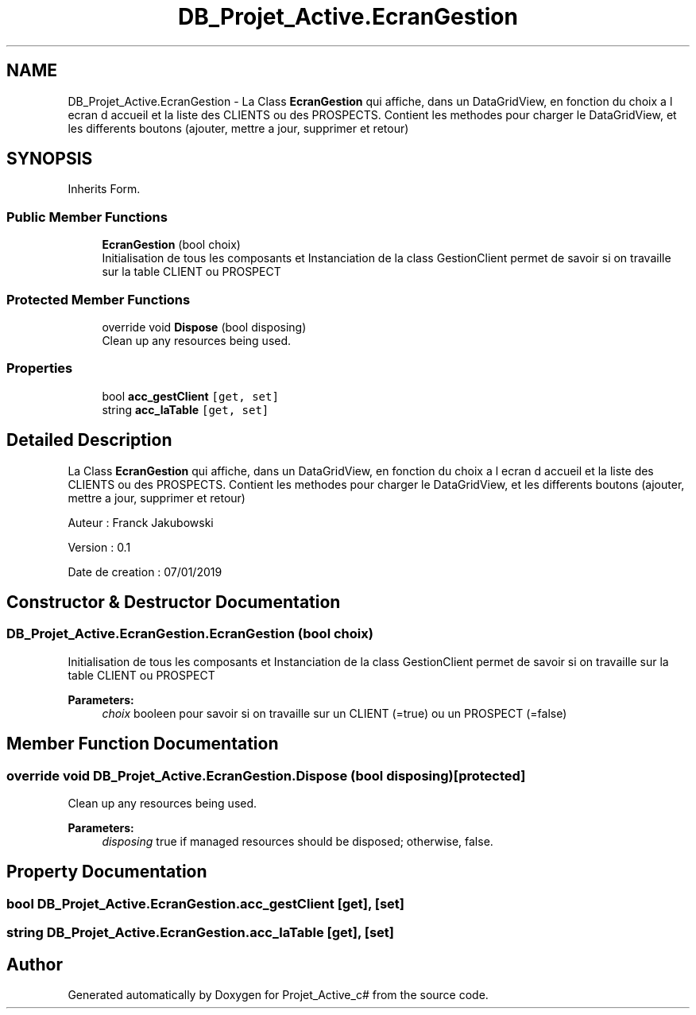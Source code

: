 .TH "DB_Projet_Active.EcranGestion" 3 "Mon Jan 7 2019" "Version 0.1" "Projet_Active_c#" \" -*- nroff -*-
.ad l
.nh
.SH NAME
DB_Projet_Active.EcranGestion \- La Class \fBEcranGestion\fP qui affiche, dans un DataGridView, en fonction du choix a l ecran d accueil et la liste des CLIENTS ou des PROSPECTS\&. Contient les methodes pour charger le DataGridView, et les differents boutons (ajouter, mettre a jour, supprimer et retour)  

.SH SYNOPSIS
.br
.PP
.PP
Inherits Form\&.
.SS "Public Member Functions"

.in +1c
.ti -1c
.RI "\fBEcranGestion\fP (bool choix)"
.br
.RI "Initialisation de tous les composants et Instanciation de la class GestionClient permet de savoir si on travaille sur la table CLIENT ou PROSPECT "
.in -1c
.SS "Protected Member Functions"

.in +1c
.ti -1c
.RI "override void \fBDispose\fP (bool disposing)"
.br
.RI "Clean up any resources being used\&. "
.in -1c
.SS "Properties"

.in +1c
.ti -1c
.RI "bool \fBacc_gestClient\fP\fC [get, set]\fP"
.br
.ti -1c
.RI "string \fBacc_laTable\fP\fC [get, set]\fP"
.br
.in -1c
.SH "Detailed Description"
.PP 
La Class \fBEcranGestion\fP qui affiche, dans un DataGridView, en fonction du choix a l ecran d accueil et la liste des CLIENTS ou des PROSPECTS\&. Contient les methodes pour charger le DataGridView, et les differents boutons (ajouter, mettre a jour, supprimer et retour) 

Auteur : Franck Jakubowski
.PP
Version : 0\&.1
.PP
Date de creation : 07/01/2019
.SH "Constructor & Destructor Documentation"
.PP 
.SS "DB_Projet_Active\&.EcranGestion\&.EcranGestion (bool choix)"

.PP
Initialisation de tous les composants et Instanciation de la class GestionClient permet de savoir si on travaille sur la table CLIENT ou PROSPECT 
.PP
\fBParameters:\fP
.RS 4
\fIchoix\fP booleen pour savoir si on travaille sur un CLIENT (=true) ou un PROSPECT (=false)
.RE
.PP

.SH "Member Function Documentation"
.PP 
.SS "override void DB_Projet_Active\&.EcranGestion\&.Dispose (bool disposing)\fC [protected]\fP"

.PP
Clean up any resources being used\&. 
.PP
\fBParameters:\fP
.RS 4
\fIdisposing\fP true if managed resources should be disposed; otherwise, false\&.
.RE
.PP

.SH "Property Documentation"
.PP 
.SS "bool DB_Projet_Active\&.EcranGestion\&.acc_gestClient\fC [get]\fP, \fC [set]\fP"

.SS "string DB_Projet_Active\&.EcranGestion\&.acc_laTable\fC [get]\fP, \fC [set]\fP"


.SH "Author"
.PP 
Generated automatically by Doxygen for Projet_Active_c# from the source code\&.
